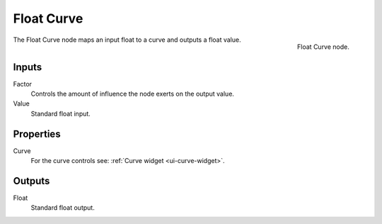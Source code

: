 .. _bpy.types.ShaderNodeFloatCurve:
.. --- copy below this line ---

***********
Float Curve
***********

.. figure:: /images/render_shader-nodes_converter_float-curve_node.jpg
   :align: right

   Float Curve node.

The Float Curve node maps an input float to a curve and outputs a float value.


Inputs
======

Factor
   Controls the amount of influence the node exerts on the output value.
Value
   Standard float input.


Properties
==========

Curve
   For the curve controls see: :ref:`Curve widget <ui-curve-widget>`.


Outputs
=======

Float
   Standard float output.
